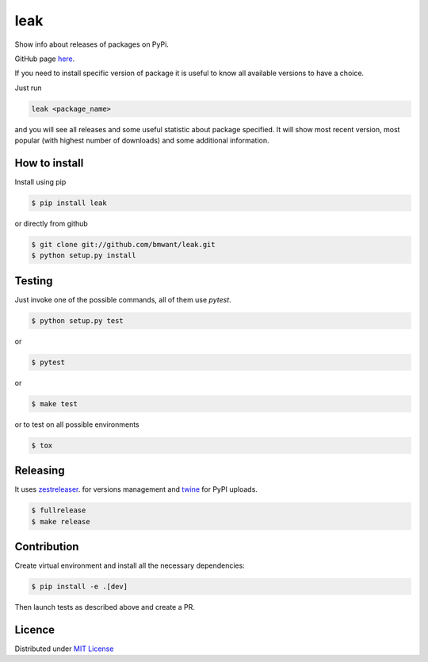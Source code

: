 leak
====

.. image:: https://img.shields.io/pypi/v/leak.svg
    :target: https://pypi.python.org/pypi/leak

.. image:: https://pepy.tech/badge/leak
    :target: https://pepy.tech/project/leak

.. image:: https://travis-ci.org/bmwant/leak.svg?branch=master
    :target: https://travis-ci.org/bmwant/leak

Show info about releases of packages on PyPi.

GitHub page `here <https://github.com/bmwant/leak>`_.

If you need to install specific version of package it is useful to know
all available versions to have a choice.

Just run

.. code:: bash

    leak <package_name>

and you will see all releases and some
useful statistic about package specified. It will show most recent version,
most popular (with highest number of downloads) and some additional
information.

How to install
--------------

Install using pip

.. code:: bash

    $ pip install leak

or directly from github

.. code:: bash

    $ git clone git://github.com/bmwant/leak.git
    $ python setup.py install

Testing
-------

Just invoke one of the possible commands, all of them use `pytest`.

.. code:: bash

    $ python setup.py test

or

.. code:: bash

    $ pytest

or

.. code:: bash

    $ make test

or to test on all possible environments

.. code:: bash

    $ tox

Releasing
---------

It uses `zestreleaser <https://zestreleaser.readthedocs.io/en/latest/>`_.
for versions management and `twine <https://twine.readthedocs.io/en/latest/>`_
for PyPI uploads.

.. code:: bash

    $ fullrelease
    $ make release

Contribution
------------

Create virtual environment and install all the necessary dependencies:

.. code:: bash

    $ pip install -e .[dev]

Then launch tests as described above and create a PR.

Licence
-------

Distributed under `MIT License <https://tldrlegal.com/license/mit-license>`_
